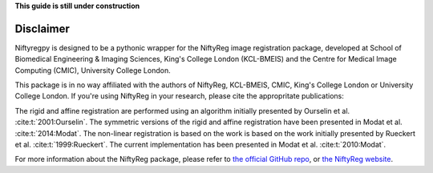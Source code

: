 **This guide is still under construction**

Disclaimer
-----------

Niftyregpy is designed to be a pythonic wrapper for the NiftyReg image registration package, developed at School of Biomedical Engineering & Imaging Sciences, King's College London (KCL-BMEIS) and the Centre for Medical Image Computing (CMIC), University College London.

This package is in no way affiliated with the authors of NiftyReg, KCL-BMEIS, CMIC, King's College London or University College London.
If you're using NiftyReg in your research, please cite the appropritate publications:

The rigid and affine registration are performed using an algorithm initially presented by Ourselin et al. :cite:t:`2001:Ourselin`. The symmetric versions of the rigid and affine registration have been presented in Modat et al. :cite:t:`2014:Modat`.
The non-linear registration is based on the work is based on the work initially presented by Rueckert et al. :cite:t:`1999:Rueckert`. The current implementation has been presented in Modat et al. :cite:t:`2010:Modat`.

For more information about the NiftyReg package, please refer to `the official GitHub repo <https://github.com/KCL-BMEIS/niftyreg>`_, or `the NiftyReg website <http://cmictig.cs.ucl.ac.uk/wiki/index.php/NiftyReg>`_.

.. bibliography::
